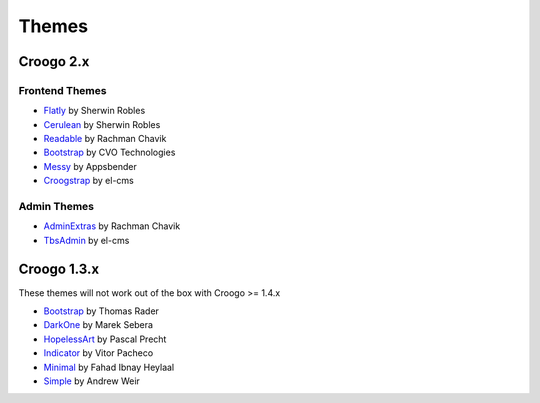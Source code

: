 Themes
######

Croogo 2.x
==========

Frontend Themes
---------------

* `Flatly <https://github.com/sherwinrobles/Flatly-Theme>`_ by Sherwin Robles
* `Cerulean <https://github.com/sherwinrobles/Cerulean>`_ by Sherwin Robles
* `Readable <https://github.com/rchavik/Readable-Theme>`_ by Rachman Chavik
* `Bootstrap <https://github.com/cvo-technologies/croogo-bootstrap-theme>`_ by CVO Technologies
* `Messy <http://www.appsbender.com/blog/messy-responsive-template-for-croogo-2>`_ by Appsbender
* `Croogstrap <https://github.com/el-cms/croogstrap>`_ by el-cms

Admin Themes
------------

* `AdminExtras <https://github.com/rchavik/Readable-Theme>`_ by Rachman Chavik
* `TbsAdmin <https://github.com/el-cms/Tbs-admin>`_ by el-cms

Croogo 1.3.x
============

These themes will not work out of the box with Croogo >= 1.4.x

* `Bootstrap <https://github.com/thoth/bootstrap>`_ by Thomas Rader
* `DarkOne <http://github.com/smarek/DarkOne>`_ by Marek Sebera
* `HopelessArt <https://github.com/PascalPrecht/themes>`_ by Pascal Precht
* `Indicator <https://github.com/vitorpc/Indicator>`_ by Vitor Pacheco
* `Minimal <http://fahad19.com/blog/minimal-theme>`_ by Fahad Ibnay Heylaal
* `Simple <http://andrw.net/blog/simple-theme-released-for-croogo-132>`_ by Andrew Weir
